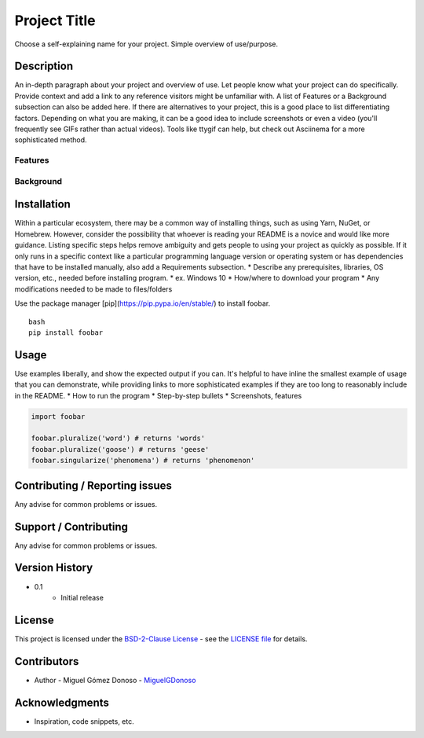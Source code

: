 #############
Project Title
#############


.. image:: https://www.repostatus.org/badges/latest/active.svg
   :alt: Project Status: Active – The project has reached a stable, usable state and is being actively developed.
   :target: https://www.repostatus.org/#active

.. image:: https://www.repostatus.org/badges//github/license/MiguelGDOnoso/template_scientific_computing.svg
   :alt: Project Status: Active – The project has reached a stable, usable state and is being actively developed.
   :target: https://www.repostatus.org/#active


Choose a self-explaining name for your project. Simple overview of use/purpose.


***********
Description
***********

An in-depth paragraph about your project and overview of use. Let people know what your project can do specifically. Provide context and add a link to any reference visitors might be unfamiliar with. A list of Features or a Background subsection can also be added here. If there are alternatives to your project, this is a good place to list differentiating factors. Depending on what you are making, it can be a good idea to include screenshots or even a video (you'll frequently see GIFs rather than actual videos). Tools like ttygif can help, but check out Asciinema for a more sophisticated method.


Features
========


Background
========


************
Installation
************

Within a particular ecosystem, there may be a common way of installing things, such as using Yarn, NuGet, or Homebrew. However, consider the possibility that whoever is reading your README is a novice and would like more guidance. Listing specific steps helps remove ambiguity and gets people to using your project as quickly as possible. If it only runs in a specific context like a particular programming language version or operating system or has dependencies that have to be installed manually, also add a Requirements subsection.
* Describe any prerequisites, libraries, OS version, etc., needed before installing program.
* ex. Windows 10
* How/where to download your program
* Any modifications needed to be made to files/folders

Use the package manager [pip](https://pip.pypa.io/en/stable/) to install foobar.

::

   bash
   pip install foobar


*****
Usage
*****

Use examples liberally, and show the expected output if you can. It's helpful to have inline the smallest example of usage that you can demonstrate, while providing links to more sophisticated examples if they are too long to reasonably include in the README.
* How to run the program
* Step-by-step bullets
* Screenshots, features

.. code-block:: python

   import foobar

   foobar.pluralize('word') # returns 'words'
   foobar.pluralize('goose') # returns 'geese'
   foobar.singularize('phenomena') # returns 'phenomenon'


*******************************
Contributing / Reporting issues
*******************************

Any advise for common problems or issues.


**********************
Support / Contributing
**********************

Any advise for common problems or issues.


***************
Version History
***************

* 0.1
   - Initial release


*******
License
*******

This project is licensed under the `BSD-2-Clause License`_ - see the `LICENSE file`_ for details.

.. _BSD-2-Clause License: https://opensource.org/licenses/BSD-2-Clause
.. _LICENSE file: https://github.com/MiguelGDonoso/template_scientific_computing/blob/master/LICENSE


************
Contributors
************

* Author - Miguel Gómez Donoso - `MiguelGDonoso`_

.. _MiguelGDonoso: https://github.com/MiguelGDonoso


***************
Acknowledgments
***************

* Inspiration, code snippets, etc.
